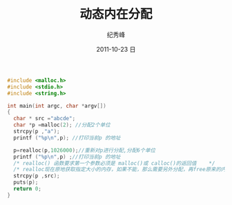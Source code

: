 # -*- coding:utf-8 -*-
#+LANGUAGE:  zh
#+TITLE:     动态内在分配
#+AUTHOR:    纪秀峰
#+EMAIL:     jixiuf@gmail.com
#+DATE:     2011-10-23 日
#+DESCRIPTION:动态内在分配
#+KEYWORDS: c malloc
#+OPTIONS:   H:2 num:nil toc:t \n:t @:t ::t |:t ^:t -:t f:t *:t <:t
#+OPTIONS:   TeX:t LaTeX:t skip:nil d:nil todo:t pri:nil 
#+INFOJS_OPT: view:nil toc:nil ltoc:t mouse:underline buttons:0 path:http://orgmode.org/org-info.js
#+EXPORT_SELECT_TAGS: export
#+EXPORT_EXCLUDE_TAGS: noexport
#+FILETAGS: @C 
#+begin_src c
#include <malloc.h>
#include <stdio.h>
#include <string.h>

int main(int argc, char *argv[])
{
  char * src ="abcde";
  char *p =malloc(2); //分配2个单位
  strcpy(p ,"a");
  printf ("%p\n",p); //打印当前p 的地址

  p=realloc(p,1026000);//重新对p进行分配,分配6个单位
  printf ("%p\n",p) ;//打印当前p 的地址
  /* realloc() 函数要求第一个参数必须是 malloc()或 calloc()的返回值    */
  /* realloc现在原地获取指定大小的内存，如果不能，那么需要另外分配，再free原来的内存； */
  strcpy(p ,src);
  puts(p);
  return 0;
}
#+end_src
